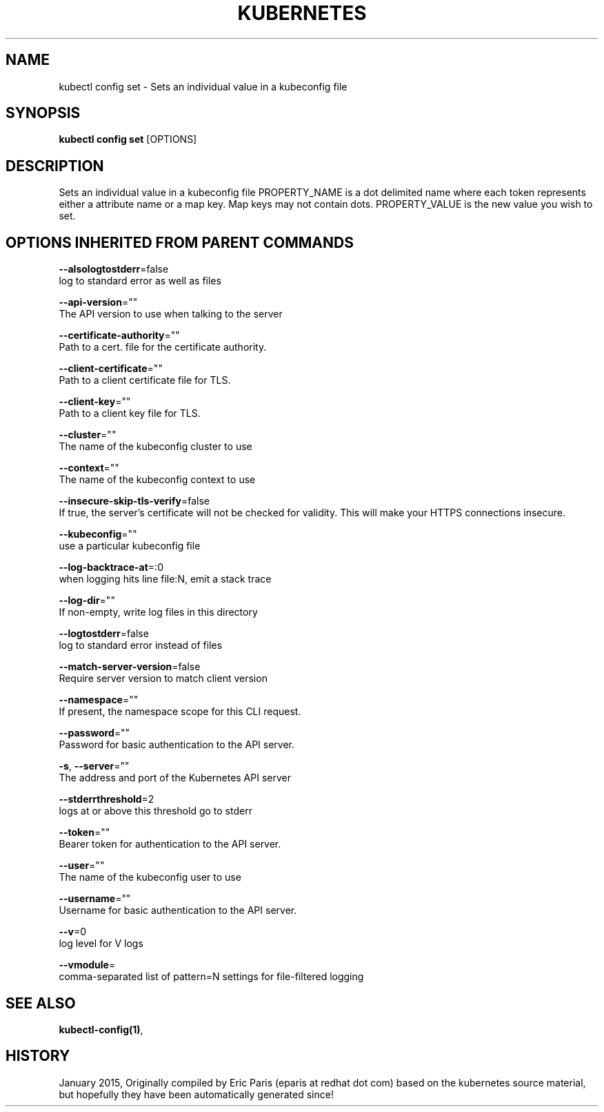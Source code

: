 .TH "KUBERNETES" "1" " kubernetes User Manuals" "Eric Paris" "Jan 2015"  ""


.SH NAME
.PP
kubectl config set \- Sets an individual value in a kubeconfig file


.SH SYNOPSIS
.PP
\fBkubectl config set\fP [OPTIONS]


.SH DESCRIPTION
.PP
Sets an individual value in a kubeconfig file
PROPERTY\_NAME is a dot delimited name where each token represents either a attribute name or a map key.  Map keys may not contain dots.
PROPERTY\_VALUE is the new value you wish to set.


.SH OPTIONS INHERITED FROM PARENT COMMANDS
.PP
\fB\-\-alsologtostderr\fP=false
    log to standard error as well as files

.PP
\fB\-\-api\-version\fP=""
    The API version to use when talking to the server

.PP
\fB\-\-certificate\-authority\fP=""
    Path to a cert. file for the certificate authority.

.PP
\fB\-\-client\-certificate\fP=""
    Path to a client certificate file for TLS.

.PP
\fB\-\-client\-key\fP=""
    Path to a client key file for TLS.

.PP
\fB\-\-cluster\fP=""
    The name of the kubeconfig cluster to use

.PP
\fB\-\-context\fP=""
    The name of the kubeconfig context to use

.PP
\fB\-\-insecure\-skip\-tls\-verify\fP=false
    If true, the server's certificate will not be checked for validity. This will make your HTTPS connections insecure.

.PP
\fB\-\-kubeconfig\fP=""
    use a particular kubeconfig file

.PP
\fB\-\-log\-backtrace\-at\fP=:0
    when logging hits line file:N, emit a stack trace

.PP
\fB\-\-log\-dir\fP=""
    If non\-empty, write log files in this directory

.PP
\fB\-\-logtostderr\fP=false
    log to standard error instead of files

.PP
\fB\-\-match\-server\-version\fP=false
    Require server version to match client version

.PP
\fB\-\-namespace\fP=""
    If present, the namespace scope for this CLI request.

.PP
\fB\-\-password\fP=""
    Password for basic authentication to the API server.

.PP
\fB\-s\fP, \fB\-\-server\fP=""
    The address and port of the Kubernetes API server

.PP
\fB\-\-stderrthreshold\fP=2
    logs at or above this threshold go to stderr

.PP
\fB\-\-token\fP=""
    Bearer token for authentication to the API server.

.PP
\fB\-\-user\fP=""
    The name of the kubeconfig user to use

.PP
\fB\-\-username\fP=""
    Username for basic authentication to the API server.

.PP
\fB\-\-v\fP=0
    log level for V logs

.PP
\fB\-\-vmodule\fP=
    comma\-separated list of pattern=N settings for file\-filtered logging


.SH SEE ALSO
.PP
\fBkubectl\-config(1)\fP,


.SH HISTORY
.PP
January 2015, Originally compiled by Eric Paris (eparis at redhat dot com) based on the kubernetes source material, but hopefully they have been automatically generated since!

